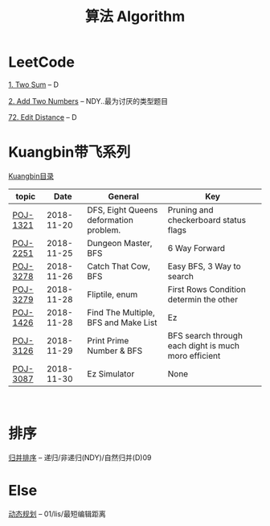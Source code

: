 #+TITLE: 算法 Algorithm

* LeetCode
  [[https://leetcode.com/problems/two-sum/description/][1. Two Sum]] -- D

  [[https://leetcode.com/problems/add-two-numbers/solution/#][2. Add Two Numbers]] -- NDY..最为讨厌的类型题目

  [[https://leetcode.com/problems/edit-distance/description/][72. Edit Distance]] -- D

* Kuangbin带飞系列

  [[https://cn.vjudge.net/article/187][Kuangbin目录]]

  | topic    |       Date | General                                | Key                                                  |
  |----------+------------+----------------------------------------+------------------------------------------------------|
  | [[https://cn.vjudge.net/problem/POJ-1321][POJ-1321]] | 2018-11-20 | DFS, Eight Queens deformation problem. | Pruning and checkerboard status flags                |
  | [[https://cn.vjudge.net/problem/POJ-2251][POJ-2251]] | 2018-11-25 | Dungeon Master, BFS                    | 6 Way Forward                                        |
  | [[https://cn.vjudge.net/problem/POJ-3278][POJ-3278]] | 2018-11-26 | Catch That Cow, BFS                    | Easy BFS, 3 Way to search                            |
  | [[https://cn.vjudge.net/problem/POJ-3279][POJ-3279]] | 2018-11-28 | Fliptile, enum                         | First Rows Condition determin the other              |
  | [[https://cn.vjudge.net/problem/POJ-1426][POJ-1426]] | 2018-11-28 | Find The Multiple, BFS and Make List   | Ez                                                   |
  | [[https://cn.vjudge.net/problem/POJ-3126#author=0][POJ-3126]] | 2018-11-29 | Print Prime Number & BFS               | BFS search through each dight is much moro efficient |
  | [[https://cn.vjudge.net/problem/POJ-3087#author=wuyang1002431655][POJ-3087]] | 2018-11-30 | Ez Simulator                           | None                                                 |
   
* 排序
  [[file:归并排序.org][归并排序]] -- 递归/非递归(NDY)/自然归并(D)09
  
* Else
  [[file:动态规划.org][动态规划]] -- 01/lis/最短编辑距离

  


